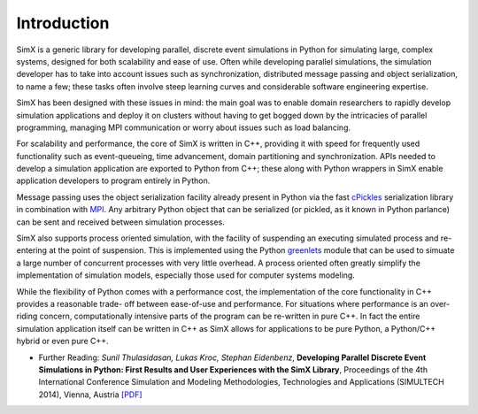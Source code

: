 Introduction
=============

SimX is a generic library for developing parallel, discrete event simulations in Python for simulating large, complex systems,  designed for both scalability and ease of use. Often while developing parallel simulations, the simulation developer has to take into account issues such as synchronization, distributed message passing and object serialization, to name a few; these tasks often involve steep learning curves and considerable software engineering expertise. 

SimX has been designed with these issues in mind: the main goal was to enable domain researchers to rapidly develop simulation applications and deploy it on clusters without having to get bogged down by the intricacies of parallel programming, managing MPI communication or worry about issues such as load balancing.

For scalability and performance, the core of SimX is written in C++, providing it with speed for frequently used functionality such as event-queueing, time advancement, domain partitioning and synchronization. APIs needed to develop a simulation application are exported to Python from C++; these along with Python wrappers in SimX enable application developers to program entirely in Python. 

Message passing uses the object serialization facility already present in Python via the fast `cPickles <https://docs.python.org/2.7/library/pickle.html#module-cPickle>`_ serialization library in combination with `MPI <http://mpich.org>`_. Any arbitrary Python object that can be serialized (or pickled, as it known in Python parlance) can be sent and received between simulation processes.

SimX also supports process oriented simulation, with the facility of suspending an executing simulated process and re-entering at the point of suspension. This is implemented using the Python `greenlets <http://greenlet.readthedocs.org/en/latest/>`_  module that can be used to simuate a large number of concurrent processes with very little overhead. A process oriented often greatly simplify the implementation of simulation models, especially those used for computer systems modeling.

While the flexibility of Python comes with a performance cost, the implementation of the core functionality in C++ provides a reasonable trade- off between ease-of-use and performance. For situations where performance is an over-riding concern, computationally intensive parts of the program can be re-written in pure C++. In fact the entire simulation application itself can be written in C++ as SimX allows for applications to be pure Python, a Python/C++ hybrid or even pure C++.

* Further Reading: *Sunil Thulasidasan, Lukas Kroc, Stephan Eidenbenz*, **Developing Parallel Discrete Event Simulations in Python: First Results and User Experiences with the SimX Library**, Proceedings of the 4th International Conference Simulation and Modeling Methodologies, Technologies and Applications (SIMULTECH 2014), Vienna, Austria `[PDF] <http://public.lanl.gov/sunil/pubs/simx.pdf>`_

